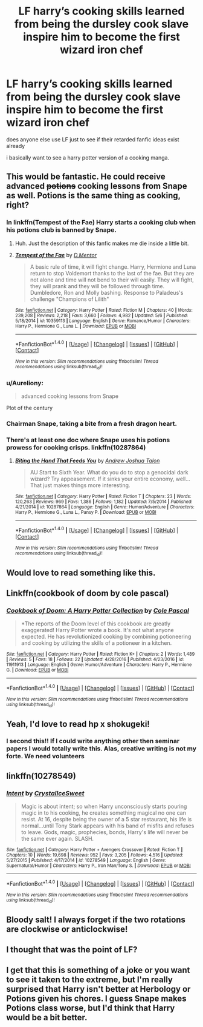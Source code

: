#+TITLE: LF harry’s cooking skills learned from being the dursley cook slave inspire him to become the first wizard iron chef

* LF harry’s cooking skills learned from being the dursley cook slave inspire him to become the first wizard iron chef
:PROPERTIES:
:Author: blockbaven
:Score: 57
:DateUnix: 1514689804.0
:DateShort: 2017-Dec-31
:FlairText: Request
:END:
does anyone else use LF just to see if their retarded fanfic ideas exist already

i basically want to see a harry potter version of a cooking manga.


** This would be fantastic. He could receive advanced +potions+ cooking lessons from Snape as well. Potions is the same thing as cooking, right?
:PROPERTIES:
:Author: CalculusWarrior
:Score: 25
:DateUnix: 1514697679.0
:DateShort: 2017-Dec-31
:END:

*** In linkffn(Tempest of the Fae) Harry starts a cooking club when his potions club is banned by Snape.
:PROPERTIES:
:Author: Jahoan
:Score: 14
:DateUnix: 1514705138.0
:DateShort: 2017-Dec-31
:END:

**** Huh. Just the description of this fanfic makes me die inside a little bit.
:PROPERTIES:
:Author: SomeoneTrading
:Score: 9
:DateUnix: 1514760561.0
:DateShort: 2018-Jan-01
:END:


**** [[http://www.fanfiction.net/s/10359113/1/][*/Tempest of the Fae/*]] by [[https://www.fanfiction.net/u/5630732/D-Mentor][/D.Mentor/]]

#+begin_quote
  A basic rule of time, it will fight change. Harry, Hermione and Luna return to stop Voldemort thanks to the last of the fae. But they are not alone and time will not bend to their will easily. They will fight, they will prank and they will be followed through time. Dumbledore, Ron and Molly bashing. Response to Paladeus's challenge "Champions of Lilith"
#+end_quote

^{/Site/: [[http://www.fanfiction.net/][fanfiction.net]] *|* /Category/: Harry Potter *|* /Rated/: Fiction M *|* /Chapters/: 40 *|* /Words/: 239,208 *|* /Reviews/: 2,218 *|* /Favs/: 3,660 *|* /Follows/: 4,982 *|* /Updated/: 5/6 *|* /Published/: 5/18/2014 *|* /id/: 10359113 *|* /Language/: English *|* /Genre/: Romance/Humor *|* /Characters/: Harry P., Hermione G., Luna L. *|* /Download/: [[http://www.ff2ebook.com/old/ffn-bot/index.php?id=10359113&source=ff&filetype=epub][EPUB]] or [[http://www.ff2ebook.com/old/ffn-bot/index.php?id=10359113&source=ff&filetype=mobi][MOBI]]}

--------------

*FanfictionBot*^{1.4.0} *|* [[[https://github.com/tusing/reddit-ffn-bot/wiki/Usage][Usage]]] | [[[https://github.com/tusing/reddit-ffn-bot/wiki/Changelog][Changelog]]] | [[[https://github.com/tusing/reddit-ffn-bot/issues/][Issues]]] | [[[https://github.com/tusing/reddit-ffn-bot/][GitHub]]] | [[[https://www.reddit.com/message/compose?to=tusing][Contact]]]

^{/New in this version: Slim recommendations using/ ffnbot!slim! /Thread recommendations using/ linksub(thread_id)!}
:PROPERTIES:
:Author: FanfictionBot
:Score: 3
:DateUnix: 1514705148.0
:DateShort: 2017-Dec-31
:END:


*** u/Aureliony:
#+begin_quote
  advanced cooking lessons from Snape
#+end_quote

Plot of the century
:PROPERTIES:
:Author: Aureliony
:Score: 13
:DateUnix: 1514732865.0
:DateShort: 2017-Dec-31
:END:


*** Chairman Snape, taking a bite from a fresh dragon heart.
:PROPERTIES:
:Author: healzsham
:Score: 3
:DateUnix: 1514787539.0
:DateShort: 2018-Jan-01
:END:


*** There's at least one doc where Snape uses his potions prowess for cooking crisps. linkffn(10287864)
:PROPERTIES:
:Author: ApteryxAustralis
:Score: 3
:DateUnix: 1514857362.0
:DateShort: 2018-Jan-02
:END:

**** [[http://www.fanfiction.net/s/10287864/1/][*/Biting the Hand That Feeds You/*]] by [[https://www.fanfiction.net/u/6754/Andrew-Joshua-Talon][/Andrew Joshua Talon/]]

#+begin_quote
  AU Start to Sixth Year. What do you do to stop a genocidal dark wizard? Try appeasement. If it sinks your entire economy, well... That just makes things more interesting.
#+end_quote

^{/Site/: [[http://www.fanfiction.net/][fanfiction.net]] *|* /Category/: Harry Potter *|* /Rated/: Fiction T *|* /Chapters/: 23 *|* /Words/: 120,263 *|* /Reviews/: 969 *|* /Favs/: 1,386 *|* /Follows/: 1,182 *|* /Updated/: 7/5/2014 *|* /Published/: 4/21/2014 *|* /id/: 10287864 *|* /Language/: English *|* /Genre/: Humor/Adventure *|* /Characters/: Harry P., Hermione G., Luna L., Pansy P. *|* /Download/: [[http://www.ff2ebook.com/old/ffn-bot/index.php?id=10287864&source=ff&filetype=epub][EPUB]] or [[http://www.ff2ebook.com/old/ffn-bot/index.php?id=10287864&source=ff&filetype=mobi][MOBI]]}

--------------

*FanfictionBot*^{1.4.0} *|* [[[https://github.com/tusing/reddit-ffn-bot/wiki/Usage][Usage]]] | [[[https://github.com/tusing/reddit-ffn-bot/wiki/Changelog][Changelog]]] | [[[https://github.com/tusing/reddit-ffn-bot/issues/][Issues]]] | [[[https://github.com/tusing/reddit-ffn-bot/][GitHub]]] | [[[https://www.reddit.com/message/compose?to=tusing][Contact]]]

^{/New in this version: Slim recommendations using/ ffnbot!slim! /Thread recommendations using/ linksub(thread_id)!}
:PROPERTIES:
:Author: FanfictionBot
:Score: 3
:DateUnix: 1514857367.0
:DateShort: 2018-Jan-02
:END:


** Would love to read something like this.
:PROPERTIES:
:Author: Vladmirfox
:Score: 23
:DateUnix: 1514692103.0
:DateShort: 2017-Dec-31
:END:


** Linkffn(cookbook of doom by cole pascal)
:PROPERTIES:
:Author: viol8er
:Score: 6
:DateUnix: 1514732634.0
:DateShort: 2017-Dec-31
:END:

*** [[http://www.fanfiction.net/s/11911913/1/][*/Cookbook of Doom: A Harry Potter Collection/*]] by [[https://www.fanfiction.net/u/358482/Cole-Pascal][/Cole Pascal/]]

#+begin_quote
  *The reports of the Doom level of this cookbook are greatly exaggerated! Harry Potter wrote a book. It's not what anyone expected. He has revolutionized cooking by combining potioneering and cooking by utilizing the skills of a potioneer in a kitchen.
#+end_quote

^{/Site/: [[http://www.fanfiction.net/][fanfiction.net]] *|* /Category/: Harry Potter *|* /Rated/: Fiction K+ *|* /Chapters/: 2 *|* /Words/: 1,489 *|* /Reviews/: 5 *|* /Favs/: 18 *|* /Follows/: 22 *|* /Updated/: 4/28/2016 *|* /Published/: 4/23/2016 *|* /id/: 11911913 *|* /Language/: English *|* /Genre/: Humor/Adventure *|* /Characters/: Harry P., Hermione G. *|* /Download/: [[http://www.ff2ebook.com/old/ffn-bot/index.php?id=11911913&source=ff&filetype=epub][EPUB]] or [[http://www.ff2ebook.com/old/ffn-bot/index.php?id=11911913&source=ff&filetype=mobi][MOBI]]}

--------------

*FanfictionBot*^{1.4.0} *|* [[[https://github.com/tusing/reddit-ffn-bot/wiki/Usage][Usage]]] | [[[https://github.com/tusing/reddit-ffn-bot/wiki/Changelog][Changelog]]] | [[[https://github.com/tusing/reddit-ffn-bot/issues/][Issues]]] | [[[https://github.com/tusing/reddit-ffn-bot/][GitHub]]] | [[[https://www.reddit.com/message/compose?to=tusing][Contact]]]

^{/New in this version: Slim recommendations using/ ffnbot!slim! /Thread recommendations using/ linksub(thread_id)!}
:PROPERTIES:
:Author: FanfictionBot
:Score: 3
:DateUnix: 1514732671.0
:DateShort: 2017-Dec-31
:END:


** Yeah, I'd love to read hp x shokugeki!
:PROPERTIES:
:Author: boomberrybella
:Score: 3
:DateUnix: 1514737467.0
:DateShort: 2017-Dec-31
:END:

*** I second this!! If I could write anything other then seminar papers I would totally write this. Alas, creative writing is not my forte. We need volunteers
:PROPERTIES:
:Author: Ykiona
:Score: 3
:DateUnix: 1514745113.0
:DateShort: 2017-Dec-31
:END:


** linkffn(10278549)
:PROPERTIES:
:Author: 6EzZpD
:Score: 3
:DateUnix: 1514759904.0
:DateShort: 2018-Jan-01
:END:

*** [[http://www.fanfiction.net/s/10278549/1/][*/Intent/*]] by [[https://www.fanfiction.net/u/1914155/CrystalIceSweet][/CrystalIceSweet/]]

#+begin_quote
  Magic is about intent; so when Harry unconsciously starts pouring magic in to his cooking, he creates something magical no one can resist. At 16, despite being the owner of a 5 star restaurant, his life is normal...until Tony Stark appears with his band of misfits and refuses to leave. Gods, magic, prophecies, bonds, Harry's life will never be the same ever again. SLASH.
#+end_quote

^{/Site/: [[http://www.fanfiction.net/][fanfiction.net]] *|* /Category/: Harry Potter + Avengers Crossover *|* /Rated/: Fiction T *|* /Chapters/: 10 *|* /Words/: 19,698 *|* /Reviews/: 952 *|* /Favs/: 3,205 *|* /Follows/: 4,516 *|* /Updated/: 5/27/2015 *|* /Published/: 4/17/2014 *|* /id/: 10278549 *|* /Language/: English *|* /Genre/: Supernatural/Humor *|* /Characters/: Harry P., Iron Man/Tony S. *|* /Download/: [[http://www.ff2ebook.com/old/ffn-bot/index.php?id=10278549&source=ff&filetype=epub][EPUB]] or [[http://www.ff2ebook.com/old/ffn-bot/index.php?id=10278549&source=ff&filetype=mobi][MOBI]]}

--------------

*FanfictionBot*^{1.4.0} *|* [[[https://github.com/tusing/reddit-ffn-bot/wiki/Usage][Usage]]] | [[[https://github.com/tusing/reddit-ffn-bot/wiki/Changelog][Changelog]]] | [[[https://github.com/tusing/reddit-ffn-bot/issues/][Issues]]] | [[[https://github.com/tusing/reddit-ffn-bot/][GitHub]]] | [[[https://www.reddit.com/message/compose?to=tusing][Contact]]]

^{/New in this version: Slim recommendations using/ ffnbot!slim! /Thread recommendations using/ linksub(thread_id)!}
:PROPERTIES:
:Author: FanfictionBot
:Score: 1
:DateUnix: 1514759944.0
:DateShort: 2018-Jan-01
:END:


** Bloody salt! I always forget if the two rotations are clockwise or anticlockwise!
:PROPERTIES:
:Author: Edocsiru
:Score: 2
:DateUnix: 1514740955.0
:DateShort: 2017-Dec-31
:END:


** I thought that was the point of LF?
:PROPERTIES:
:Score: 1
:DateUnix: 1514731884.0
:DateShort: 2017-Dec-31
:END:


** I get that this is something of a joke or you want to see it taken to the extreme, but I'm really surprised that Harry isn't better at Herbology or Potions given his chores. I guess Snape makes Potions class worse, but I'd think that Harry would be a bit better.
:PROPERTIES:
:Author: ApteryxAustralis
:Score: 1
:DateUnix: 1514857470.0
:DateShort: 2018-Jan-02
:END:
